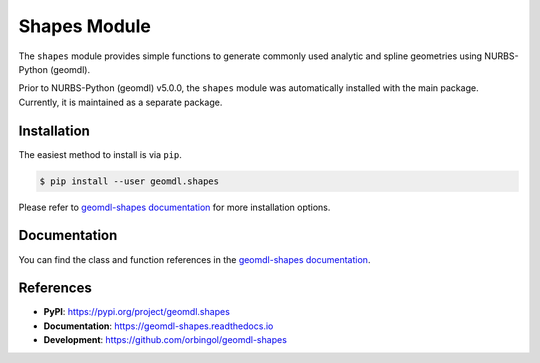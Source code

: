 Shapes Module
^^^^^^^^^^^^^

The ``shapes`` module provides simple functions to generate commonly used analytic and spline geometries using
NURBS-Python (geomdl).

Prior to NURBS-Python (geomdl) v5.0.0, the ``shapes`` module was automatically installed with the main package.
Currently, it is maintained as a separate package.

Installation
============

The easiest method to install is via ``pip``.

.. code-block:: console

    $ pip install --user geomdl.shapes

Please refer to `geomdl-shapes documentation </projects/shapes>`_ for more installation options.

Documentation
=============

You can find the class and function references in the `geomdl-shapes documentation </projects/shapes>`_.

References
==========

* **PyPI**: https://pypi.org/project/geomdl.shapes
* **Documentation**: https://geomdl-shapes.readthedocs.io
* **Development**: https://github.com/orbingol/geomdl-shapes
